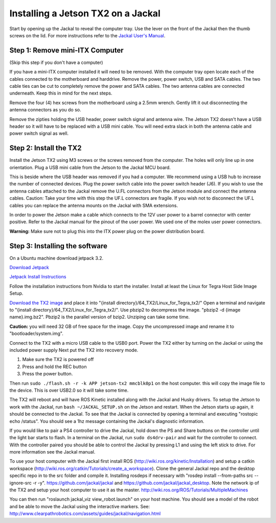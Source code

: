 Installing a Jetson TX2 on a Jackal
=====================================

Start by opening up the Jackal to reveal the computer tray. Use the lever on the front of the Jackal then the thumb screws on the lid. For more instructions refer to the `Jackal User's Manual <http://bit.ly/1f4hmqP>`_.

Step 1: Remove mini-ITX Computer
--------------------------------

(Skip this step if you don't have a computer)

If you have a mini-ITX computer installed it will need to be removed. With the computer tray open locate each of the cables connected to the motherboard and harddrive. Remove the power, power switch, USB and SATA cables. The two cable ties can be cut to completely remove the power and SATA cables. The two antenna cables are connected underneath. Keep this in mind for the next steps.

.. image:: img1.JPG

Remove the four (4) hex screws from the motherboard using a 2.5mm wrench. Gently lift it out disconnecting the antenna connectors as you do so.

.. image:: img2.JPG

Remove the zipties holding the USB header, power switch signal and antenna wire. The Jetson TX2 doesn't have a USB header so it will have to be replaced with a USB mini cable. You will need extra slack in both the antenna cable and power switch signal as well.

.. image:: img3.JPG

Step 2: Install the TX2
------------------------
Install the Jetson TX2 using M3 screws or the screws removed from the computer. The holes will only line up in one orientation. Plug a USB mini cable from the Jetson to the Jackal MCU board.

.. image:: img4.JPG

This is beside where the USB header was removed if you had a computer. We recommend using a USB hub to increase the number of connected devices.  Plug the power switch cable into the power switch header (J6). If you wish to use the antenna cables attached to the Jackal remove the U.FL connectors from the Jetson module and connect the antenna cables. Caution: Take your time with this step the UF.L connectors are fragile.  If you wish not to disconnect the UF.L cables you can replace the antenna mounts on the Jackal with SMA extensions.

In order to power the Jetson make a cable which connects to the 12V user power to a barrel connector with center positive. Refer to the Jackal manual for the pinout of the user power. We used one of the molex user power connectors.

.. image:: img5.JPG

**Warning:** Make sure not to plug this into the ITX power plug on the power distribution board.


Step 3: Installing the software
--------------------------------

On a Ubuntu machine download jetpack 3.2.

`Download Jetpack <https://developer.nvidia.com/embedded/downloads#?search=jetpack%203.2>`_

`Jetpack Install Instructions <http://docs.nvidia.com/jetpack-l4t/3.2/index.html#developertools/mobile/jetpack/l4t/3.2/jetpack_l4t_install.htm>`_

Follow the installation instructions from Nvidia to start the installer. Install at least the Linux for Tegra Host Side Image Setup.

.. image:: minimuminstall.png

`Download the TX2 image <http://www.clearpathrobotics.com/downloads/TX2_28.2.1.img.bz2>`_ and place it into "{install directory}/64_TX2/Linux_for_Tegra_tx2/" Open a terminal and navigate to "{install directory}/64_TX2/Linux_for_Tegra_tx2/". Use pbzip2 to decompress the image. "pbzip2 -d {image name}.img.bz2". Pbzip2 is the parallel version of bzip2. Unziping can take some time.

**Caution:** you will need 32 GB of free space for the image. Copy the uncompressed image and rename it to "bootloader/system.img".

Connect to the TX2 with a micro USB cable to the USB0 port. Power the TX2 either by turning on the Jackal or using the included power supply Next put the TX2 into recovery mode.

1.  Make sure the TX2 is powered off
2.  Press and hold the REC button
3.  Press the power button.

Then run ``sudo ./flash.sh -r -k APP jetson-tx2 mmcblk0p1`` on the host computer. this will copy the image file to the device. This is over USB2.0 so it will take some time.

.. image:: flashcomplete.png

The TX2 will reboot and will have ROS Kinetic installed along with the Jackal and Husky drivers. To setup the Jetson to work with the Jackal, run ``bash ~/JACKAL_SETUP.sh`` on the Jetson and restart. When the Jetson starts up again, it should be connected to the Jackal. To see that the Jackal is connected by opening a terminal and executing "rostopic echo /status". You should see a 1hz message containing the Jackal's diagnostic information.

If you would like to pair a PS4 controller to drive the Jackal, hold down the PS and Share buttons on the controller until the light bar starts to flash. In a terminal on the Jackal, run ``sudo ds4drv-pair`` and wait for the controller to connect.  With the controller paired you should be able to control the Jackal by pressing L1 and using the left stick to drive. For more information see the Jackal manual.

To use your host computer with the Jackal first install ROS (http://wiki.ros.org/kinetic/Installation) and setup a catkin workspace (http://wiki.ros.org/catkin/Tutorials/create_a_workspace). Clone the general Jackal repo and the desktop specific repo in to the src folder and compile it. Installing rosdeps if necessary with "rosdep install --from-paths src --ignore-src -r -y". https://github.com/jackal/jackal and https://github.com/jackal/jackal_desktop. Note the network ip of the TX2 and setup your host computer to use it as the master. http://wiki.ros.org/ROS/Tutorials/MultipleMachines

You can then run "roslaunch jackal_viz view_robot.launch" on your host machine.  You should see a model of the robot and be able to move the Jackal using the interactive markers. See: http://www.clearpathrobotics.com/assets/guides/jackal/navigation.html

